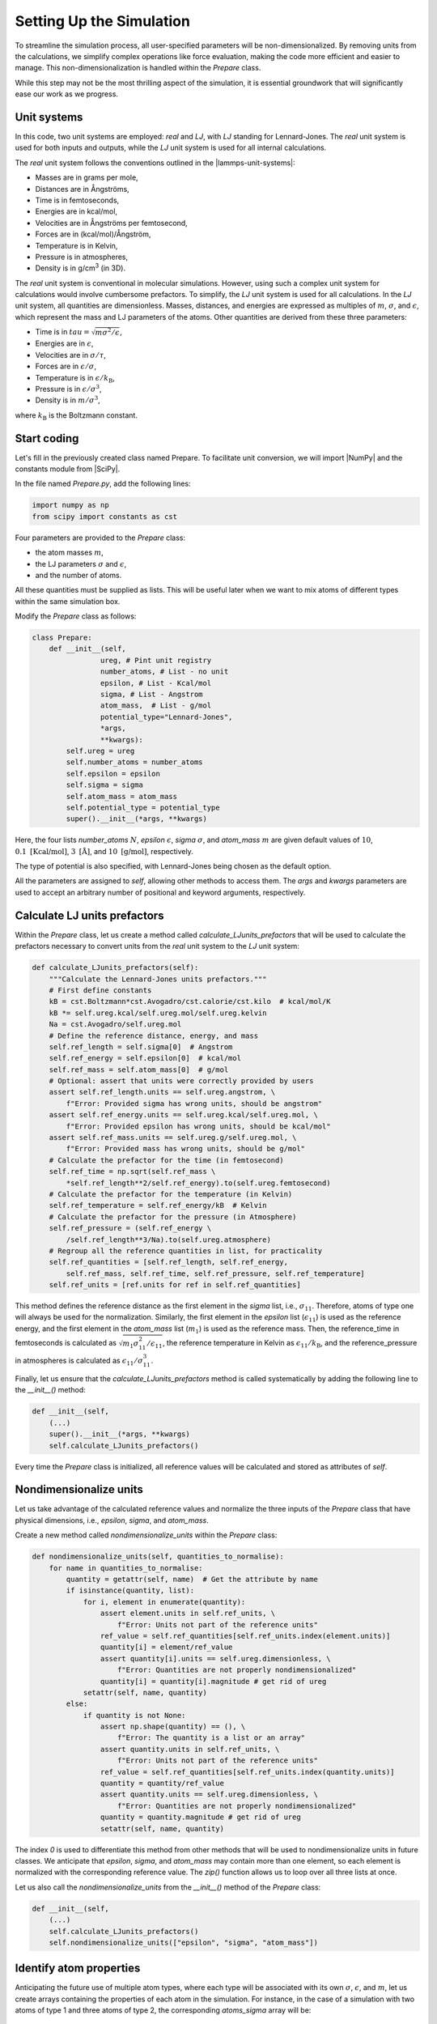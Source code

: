 .. _chapter2-label:

Setting Up the Simulation
==========================

To streamline the simulation process, all user-specified parameters will be
non-dimensionalized. By removing units from the calculations, we simplify
complex operations like force evaluation, making the code more efficient and
easier to manage. This non-dimensionalization is handled within the *Prepare*
class.

While this step may not be the most thrilling aspect of the simulation, it is
essential groundwork that will significantly ease our work as we progress.

Unit systems
------------

In this code, two unit systems are employed: *real* and *LJ*, with *LJ* standing
for Lennard-Jones. The *real* unit system is used for both inputs and outputs,
while the *LJ* unit system is used for all internal calculations.

The *real* unit system follows the conventions outlined in the |lammps-unit-systems|:

- Masses are in grams per mole,
- Distances are in Ångströms,
- Time is in femtoseconds,
- Energies are in kcal/mol,
- Velocities are in Ångströms per femtosecond,
- Forces are in (kcal/mol)/Ångström,
- Temperature is in Kelvin,
- Pressure is in atmospheres,
- Density is in g/cm\ :sup:`3` (in 3D).

.. |lammps-unit-systems| raw:: html

   <a href="https://docs.lammps.org/units.html" target="_blank">LAMMPS unit systems</a>

The *real* unit system is conventional in molecular simulations. However, using
such a complex unit system for calculations would involve cumbersome prefactors.
To simplify, the *LJ* unit system is used for all calculations. In the *LJ* unit
system, all quantities are dimensionless. Masses, distances, and energies are
expressed as multiples of :math:`m`, :math:`\sigma`, and :math:`\epsilon`,
which represent the mass and LJ parameters of the atoms. Other quantities are
derived from these three parameters:

- Time is in :math:`tau = \sqrt{m \sigma^2 / \epsilon}`,
- Energies are in :math:`\epsilon`,
- Velocities are in :math:`\sigma / \tau`,
- Forces are in :math:`\epsilon / \sigma`,
- Temperature is in :math:`\epsilon / k_\text{B}`,
- Pressure is in :math:`\epsilon / \sigma^3`,
- Density is in :math:`m / \sigma^3`,

where :math:`k_\text{B}` is the Boltzmann constant.

Start coding
------------

Let's fill in the previously created class named Prepare. To facilitate unit
conversion, we will import |NumPy| and the constants module from |SciPy|.

.. |NumPy| raw:: html

   <a href="https://numpy.org/" target="_blank">NumPy</a>

.. |SciPy| raw:: html

   <a href="https://scipy.org/" target="_blank">SciPy</a>

In the file named *Prepare.py*, add the following lines:

.. label:: start_Prepare_class

.. code-block:: python

    import numpy as np
    from scipy import constants as cst

.. label:: end_Prepare_class

Four parameters are provided to the *Prepare* class:

- the atom masses :math:`m`,
- the LJ parameters :math:`\sigma` and :math:`\epsilon`,
- and the number of atoms.

All these quantities must be supplied as lists. This will be useful later when
we want to mix atoms of different types within the same simulation box.

Modify the *Prepare* class as follows:  

.. label:: start_Prepare_class

.. code-block:: python

    class Prepare:
        def __init__(self,
                    ureg, # Pint unit registry
                    number_atoms, # List - no unit
                    epsilon, # List - Kcal/mol
                    sigma, # List - Angstrom
                    atom_mass,  # List - g/mol
                    potential_type="Lennard-Jones",
                    *args,
                    **kwargs):
            self.ureg = ureg
            self.number_atoms = number_atoms
            self.epsilon = epsilon
            self.sigma = sigma
            self.atom_mass = atom_mass
            self.potential_type = potential_type
            super().__init__(*args, **kwargs)

.. label:: end_Prepare_class

Here, the four lists *number_atoms* :math:`N`, *epsilon* :math:`\epsilon`,
*sigma* :math:`\sigma`, and *atom_mass* :math:`m` are given default values of
:math:`10`, :math:`0.1~\text{[Kcal/mol]}`, :math:`3~\text{[Å]}`, and
:math:`10~\text{[g/mol]}`, respectively.

The type of potential is also specified, with Lennard-Jones being chosen as
the default option.

All the parameters are assigned to *self*, allowing other methods to access
them. The *args* and *kwargs* parameters are used to accept an arbitrary number
of positional and keyword arguments, respectively.

Calculate LJ units prefactors
-----------------------------

Within the *Prepare* class, let us create a method called *calculate_LJunits_prefactors*
that will be used to calculate the prefactors necessary to convert units from the *real*
unit system to the *LJ* unit system:

.. label:: start_Prepare_class

.. code-block:: python

    def calculate_LJunits_prefactors(self):
        """Calculate the Lennard-Jones units prefactors."""
        # First define constants
        kB = cst.Boltzmann*cst.Avogadro/cst.calorie/cst.kilo  # kcal/mol/K
        kB *= self.ureg.kcal/self.ureg.mol/self.ureg.kelvin
        Na = cst.Avogadro/self.ureg.mol
        # Define the reference distance, energy, and mass
        self.ref_length = self.sigma[0]  # Angstrom
        self.ref_energy = self.epsilon[0]  # kcal/mol
        self.ref_mass = self.atom_mass[0]  # g/mol
        # Optional: assert that units were correctly provided by users
        assert self.ref_length.units == self.ureg.angstrom, \
            f"Error: Provided sigma has wrong units, should be angstrom"
        assert self.ref_energy.units == self.ureg.kcal/self.ureg.mol, \
            f"Error: Provided epsilon has wrong units, should be kcal/mol"
        assert self.ref_mass.units == self.ureg.g/self.ureg.mol, \
            f"Error: Provided mass has wrong units, should be g/mol"
        # Calculate the prefactor for the time (in femtosecond)
        self.ref_time = np.sqrt(self.ref_mass \
            *self.ref_length**2/self.ref_energy).to(self.ureg.femtosecond)
        # Calculate the prefactor for the temperature (in Kelvin)
        self.ref_temperature = self.ref_energy/kB  # Kelvin
        # Calculate the prefactor for the pressure (in Atmosphere)
        self.ref_pressure = (self.ref_energy \
            /self.ref_length**3/Na).to(self.ureg.atmosphere)
        # Regroup all the reference quantities in list, for practicality
        self.ref_quantities = [self.ref_length, self.ref_energy,
            self.ref_mass, self.ref_time, self.ref_pressure, self.ref_temperature]
        self.ref_units = [ref.units for ref in self.ref_quantities]

.. label:: end_Prepare_class

This method defines the reference distance as the first element in the
*sigma* list, i.e., :math:`\sigma_{11}`. Therefore, atoms of type one will
always be used for the normalization. Similarly, the first element
in the *epsilon* list (:math:`\epsilon_{11}`) is used as the reference energy,
and the first element in the *atom_mass* list (:math:`m_1`) is used as the
reference mass. Then, the reference_time in femtoseconds is calculated
as :math:`\sqrt{m_1 \sigma_{11}^2 / \epsilon_{11}}`, the reference temperature
in Kelvin as :math:`\epsilon_{11} / k_\text{B}`, and the reference_pressure
in atmospheres is calculated as :math:`\epsilon_{11}/\sigma_{11}^3`.

Finally, let us ensure that the *calculate_LJunits_prefactors* method is
called systematically by adding the following line to the *__init__()* method:

.. label:: start_Prepare_class

.. code-block:: python

    def __init__(self,
        (...)
        super().__init__(*args, **kwargs)
        self.calculate_LJunits_prefactors()

.. label:: end_Prepare_class

Every time the *Prepare* class is initialized, all reference values will
be calculated and stored as attributes of *self*.

Nondimensionalize units
-----------------------

Let us take advantage of the calculated reference values and normalize the
three inputs of the *Prepare* class that have physical dimensions, i.e.,
*epsilon*, *sigma*, and *atom_mass*.

Create a new method called *nondimensionalize_units* within the *Prepare*
class:

.. label:: start_Prepare_class

.. code-block:: python

    def nondimensionalize_units(self, quantities_to_normalise):
        for name in quantities_to_normalise:
            quantity = getattr(self, name)  # Get the attribute by name
            if isinstance(quantity, list):
                for i, element in enumerate(quantity):
                    assert element.units in self.ref_units, \
                        f"Error: Units not part of the reference units"
                    ref_value = self.ref_quantities[self.ref_units.index(element.units)]
                    quantity[i] = element/ref_value
                    assert quantity[i].units == self.ureg.dimensionless, \
                        f"Error: Quantities are not properly nondimensionalized"
                    quantity[i] = quantity[i].magnitude # get rid of ureg
                setattr(self, name, quantity)
            else:
                if quantity is not None:
                    assert np.shape(quantity) == (), \
                        f"Error: The quantity is a list or an array"
                    assert quantity.units in self.ref_units, \
                        f"Error: Units not part of the reference units"
                    ref_value = self.ref_quantities[self.ref_units.index(quantity.units)]
                    quantity = quantity/ref_value
                    assert quantity.units == self.ureg.dimensionless, \
                        f"Error: Quantities are not properly nondimensionalized"
                    quantity = quantity.magnitude # get rid of ureg
                    setattr(self, name, quantity)

.. label:: end_Prepare_class

The index *0* is used to differentiate this method from other methods that
will be used to nondimensionalize units in future classes. We anticipate that
*epsilon*, *sigma*, and *atom_mass* may contain more than one element, so
each element is normalized with the corresponding reference value. The
*zip()* function allows us to loop over all three lists at once.

Let us also call the *nondimensionalize_units* from the *__init__()* method
of the *Prepare* class:

.. label:: start_Prepare_class

.. code-block:: python

    def __init__(self,
        (...)
        self.calculate_LJunits_prefactors()
        self.nondimensionalize_units(["epsilon", "sigma", "atom_mass"])

.. label:: end_Prepare_class

Identify atom properties
------------------------

Anticipating the future use of multiple atom types, where each type will be
associated with its own :math:`\sigma`, :math:`\epsilon`, and :math:`m`, let
us create arrays containing the properties of each atom in the simulation. For
instance, in the case of a simulation with two atoms of type 1 and three atoms
of type 2, the corresponding *atoms_sigma* array will be:

.. math::

    \text{atoms_sigma} = [\sigma_{11}, \sigma_{11}, \sigma_{22}, \sigma_{22}, \sigma_{22}]

where :math:`\sigma_{11}` and :math:`\sigma_{22}` are the sigma values for
atoms of type 1 and 2, respectively. The *atoms_sigma* array will allow for
future calculations of force.

Create a new method called *identify_atom_properties*, and place it
within the *Prepare* class:

.. label:: start_Prepare_class

.. code-block:: python

    def identify_atom_properties(self):
        """Identify the properties for each atom."""
        atoms_sigma = []
        atoms_epsilon = []
        atoms_mass = []
        atoms_type = []
        for parts in zip(self.sigma,
                        self.epsilon,
                        self.atom_mass,
                        self.number_atoms,
                        np.arange(len(self.number_atoms))+1):
            sigma, epsilon, mass, number_atoms, type = parts
            atoms_sigma += [sigma] * number_atoms
            atoms_epsilon += [epsilon] * number_atoms
            atoms_mass += [mass] * number_atoms
            atoms_type += [type] * number_atoms
        self.atoms_sigma = np.array(atoms_sigma)
        self.atoms_epsilon = np.array(atoms_epsilon)
        self.atoms_mass = np.array(atoms_mass)
        self.atoms_type = np.array(atoms_type)
    
.. label:: end_Prepare_class
    
Let us call the *identify_atom_properties* from the *__init__()* method:

.. label:: start_Prepare_class

.. code-block:: python

    def __init__(self,
        (...)
        self.nondimensionalize_units(["epsilon", "sigma", "atom_mass"])
        self.identify_atom_properties()

.. label:: end_Prepare_class

Test the code
-------------

Let's test the *Prepare* class to make sure that it does what is expected.
Here, a system containing 2 atoms of type 1, and 3 atoms of type 2 is
prepared. LJs parameters and masses for each groups are also defined.

.. label:: start_test_2a_class

.. code-block:: python

    import numpy as np
    from Prepare import Prepare
    from pint import UnitRegistry
    ureg = UnitRegistry()

    # Define atom number of each group
    nmb_1, nmb_2= [2, 3]
    # Define LJ parameters (sigma)
    sig_1, sig_2 = [3, 4]*ureg.angstrom
    # Define LJ parameters (epsilon)
    eps_1, eps_2 = [0.2, 0.4]*ureg.kcal/ureg.mol
    # Define atom mass
    mss_1, mss_2 = [10, 20]*ureg.gram/ureg.mol

    # Initialize the prepare object
    prep = Prepare(
        ureg = ureg,
        number_atoms=[nmb_1, nmb_2],
        epsilon=[eps_1, eps_2], # kcal/mol
        sigma=[sig_1, sig_2], # A
        atom_mass=[mss_1, mss_2], # g/mol
    )

    # Test function using pytest
    def test_atoms_epsilon():
        expected = np.array([1., 1., 2., 2., 2.])
        result = prep.atoms_epsilon
        assert np.array_equal(result, expected), f"Test failed: {result} != {expected}"
        print("Test passed")

    # In the script is launched with Python, call Pytest
    if __name__ == "__main__":
        import pytest
        pytest.main(["-s", __file__])

.. label:: end_test_2a_class

This test assert that the generated *atoms_epsilon* array is consistent with
its expected value (see the previous paragraphs).
